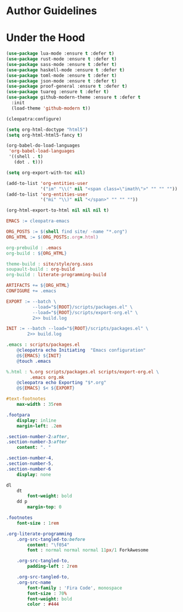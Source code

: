 * Author Guidelines

* Under the Hood

#+BEGIN_SRC emacs-lisp :tangle scripts/packages.el
(use-package lua-mode :ensure t :defer t)
(use-package rust-mode :ensure t :defer t)
(use-package sass-mode :ensure t :defer t)
(use-package haskell-mode :ensure t :defer t)
(use-package toml-mode :ensure t :defer t)
(use-package json-mode :ensure t :defer t)
(use-package proof-general :ensure t :defer t)
(use-package tuareg :ensure t :defer t)
(use-package github-modern-theme :ensure t :defer t
  :init
  (load-theme 'github-modern t))
#+END_SRC

#+BEGIN_SRC emacs-lisp :tangle scripts/export-org.el
(cleopatra:configure)

(setq org-html-doctype "html5")
(setq org-html-html5-fancy t)

(org-babel-do-load-languages
 'org-babel-load-languages
 '((shell . t)
   (dot . t)))

(setq org-export-with-toc nil)

(add-to-list 'org-entities-user
             '("im" "\\(" nil "<span class=\"imath\">" "" "" ""))
(add-to-list 'org-entities-user
             '("mi" "\\)" nil "</span>" "" "" ""))

(org-html-export-to-html nil nil nil t)
#+END_SRC

#+BEGIN_SRC makefile :tangle org.mk
EMACS := cleopatra-emacs

ORG_POSTS := $(shell find site/ -name "*.org")
ORG_HTML := $(ORG_POSTS:.org=.html)

org-prebuild : .emacs
org-build : ${ORG_HTML}

theme-build : site/style/org.sass
soupault-build : org-build
org-build : literate-programming-build

ARTIFACTS += ${ORG_HTML}
CONFIGURE += .emacs

EXPORT := --batch \
          --load="${ROOT}/scripts/packages.el" \
          --load="${ROOT}/scripts/export-org.el" \
          2>> build.log

INIT := --batch --load="${ROOT}/scripts/packages.el" \
        2>> build.log

.emacs : scripts/packages.el
	@cleopatra echo Initiating  "Emacs configuration"
	@${EMACS} ${INIT}
	@touch .emacs

%.html : %.org scripts/packages.el scripts/export-org.el \
         .emacs org.mk
	@cleopatra echo Exporting "$*.org"
	@${EMACS} $< ${EXPORT}
#+END_SRC

#+BEGIN_SRC sass :tangle site/style/org.sass
#text-footnotes
    max-width : 35rem

.footpara
    display: inline
    margin-left: .2em

.section-number-2:after,
.section-number-3:after
    content: ". "

.section-number-4,
.section-number-5,
.section-number-6
    display: none

dl
    dt
        font-weight: bold
    dd p
        margin-top: 0

.footnotes
    font-size : 1rem

.org-literate-programming
    .org-src-tangled-to:before
        content: "\f054"
        font : normal normal normal 11px/1 ForkAwesome

    .org-src-tangled-to,
        padding-left : 2rem

    .org-src-tangled-to,
    .org-src-name
        font-family : 'Fira Code', monospace
        font-size : 70%
        font-weight: bold
        color : #444
#+END_SRC
